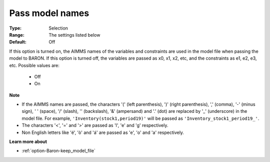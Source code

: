 

.. _option-Baron-pass_model_names:


Pass model names
================



:Type:	Selection	
:Range:	The settings listed below	
:Default:	Off	



If this option is turned on, the AIMMS names of the variables and constraints are used in the model file when passing the model to BARON. If this option is turned off, the variables are passed as x0, x1, x2, etc, and the constraints as e1, e2, e3, etc. Possible values are:



    *	Off
    *	On




**Note** 

*	If the AIMMS names are passed, the characters '(' (left parenthesis), ')' (right parenthesis), ',' (comma), '-' (minus sign), ' ' (space), '/' (slash), '\' (backslash), '&' (ampersand) and '.' (dot) are replaced by '_' (underscore) in the model file. For example, ``'Inventory(stock1,period19)'`` will be passed as ``'Inventory_stock1_period19_'``.
*	The characters '<', '=' and '>' are passed as 'l', 'e' and 'g' respectively.
*	Non English letters like 'é', 'ò' and 'á' are passed as 'e', 'o' and 'a' respectively.




**Learn more about** 

*	:ref:`option-Baron-keep_model_file` 




